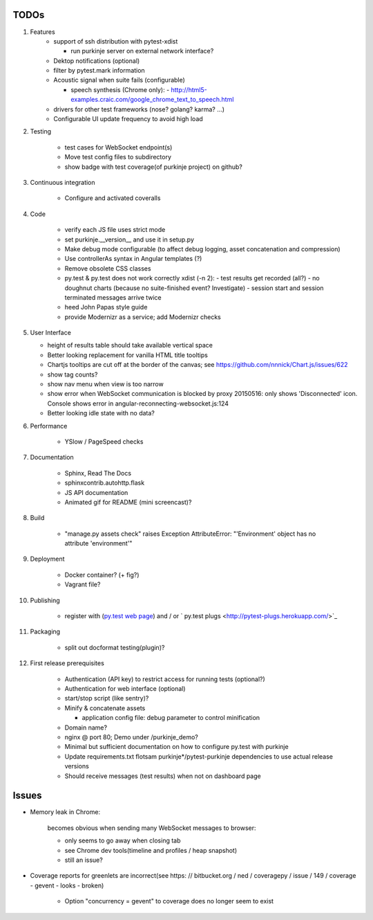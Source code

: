 TODOs
=====

#) Features
    - support of ssh distribution with pytest-xdist

      - run purkinje server on external network interface?

    - Dektop notifications (optional)

    - filter by pytest.mark information

    - Acoustic signal when suite fails (configurable)

      - speech synthesis (Chrome only):
        - http://html5-examples.craic.com/google_chrome_text_to_speech.html

    - drivers for other test frameworks (nose? golang? karma? ...)

    - Configurable UI update frequency to avoid high load

#) Testing

    - test cases for WebSocket endpoint(s)

    - Move test config files to subdirectory

    - show badge with test coverage(of purkinje project) on github?

#) Continuous integration

    - Configure and activated coveralls

#) Code

    - verify each JS file uses strict mode

    - set purkinje.__version__ and use it in setup.py

    - Make debug mode configurable (to affect debug logging,
      asset concatenation and compression)

    - Use controllerAs syntax in Angular templates (?)

    - Remove obsolete CSS classes

    - py.test & py.test does not work correctly xdist (-n 2):
      - test results get recorded (all?)
      - no doughnut charts (because no suite-finished event? Investigate)
      - session start and session terminated messages arrive twice

    - heed John Papas style guide

    - provide Modernizr as a service; add Modernizr checks


#) User Interface

   - height of results table should take available vertical space

   - Better looking replacement for vanilla HTML title tooltips

   - Chartjs tooltips are cut off at the border of the canvas;
     see https://github.com/nnnick/Chart.js/issues/622

   - show tag counts?

   - show nav menu when view is too narrow

   - show error when WebSocket communication is blocked by proxy
     20150516: only shows 'Disconnected' icon. Console shows error
     in angular-reconnecting-websocket.js:124

   - Better looking idle state with no data?

#) Performance

    - YSlow / PageSpeed checks

#) Documentation

    - Sphinx, Read The Docs

    - sphinxcontrib.autohttp.flask

    - JS API documentation

    - Animated gif for README (mini screencast)?

#) Build

    - "manage.py assets check" raises Exception AttributeError: "'Environment' object has no attribute 'environment'"

#) Deployment

    - Docker container? (+ fig?)

    - Vagrant file?

#) Publishing

    - register with (`py.test web page <http://pytest.org/latest/plugins_index/index.html?highlight=plugins>`_)
      and / or `  py.test plugs <http://pytest-plugs.herokuapp.com/>`_

#) Packaging

    - split out docformat testing(plugin)?

#) First release prerequisites

    - Authentication (API key)
      to restrict access for running tests
      (optional?)

    - Authentication for web interface
      (optional)

    - start/stop script (like sentry)?

    - Minify & concatenate assets

      - application config file: debug parameter to
        control minification

    - Domain name?

    - nginx @ port 80; Demo under /purkinje_demo?

    - Minimal but sufficient documentation on how to configure py.test with purkinje

    - Update requirements.txt flotsam purkinje*/pytest-purkinje dependencies to use
      actual release versions

    - Should receive messages (test results) when not on dashboard page


Issues
======

- Memory leak in Chrome:

    becomes obvious when sending many
    WebSocket messages to browser:

    - only seems to go away when closing tab

    - see Chrome dev tools(timeline and profiles / heap snapshot)

    - still an issue?

- Coverage reports for greenlets are incorrect(see https: // bitbucket.org / ned / coveragepy / issue / 149 / coverage -
  gevent - looks - broken)

    - Option "concurrency = gevent" to coverage does no longer seem to exist
